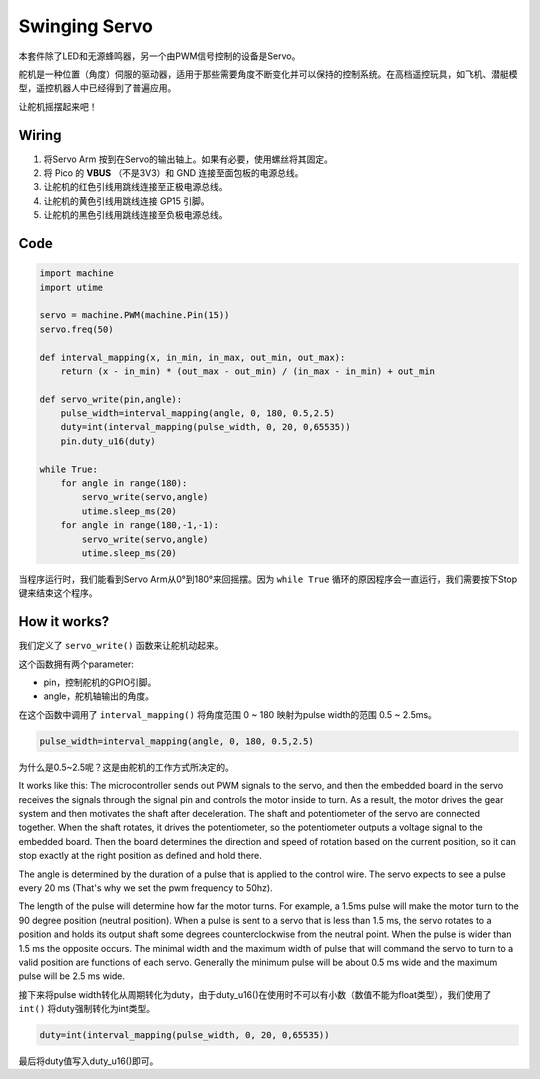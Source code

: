 Swinging Servo
===================

本套件除了LED和无源蜂鸣器，另一个由PWM信号控制的设备是Servo。

舵机是一种位置（角度）伺服的驱动器，适用于那些需要角度不断变化并可以保持的控制系统。在高档遥控玩具，如飞机、潜艇模型，遥控机器人中已经得到了普遍应用。

让舵机摇摆起来吧！

Wiring
-------------------------

.. image:: img/wiring_swing_servo.png

1. 将Servo Arm 按到在Servo的输出轴上。如果有必要，使用螺丝将其固定。
#. 将 Pico 的 **VBUS** （不是3V3）和 GND 连接至面包板的电源总线。
#. 让舵机的红色引线用跳线连接至正极电源总线。
#. 让舵机的黄色引线用跳线连接 GP15 引脚。
#. 让舵机的黑色引线用跳线连接至负极电源总线。


Code
--------------------

.. code-block:: python

    import machine
    import utime

    servo = machine.PWM(machine.Pin(15))
    servo.freq(50)

    def interval_mapping(x, in_min, in_max, out_min, out_max):
        return (x - in_min) * (out_max - out_min) / (in_max - in_min) + out_min

    def servo_write(pin,angle):
        pulse_width=interval_mapping(angle, 0, 180, 0.5,2.5)
        duty=int(interval_mapping(pulse_width, 0, 20, 0,65535))
        pin.duty_u16(duty)

    while True:
        for angle in range(180):
            servo_write(servo,angle)
            utime.sleep_ms(20)
        for angle in range(180,-1,-1):
            servo_write(servo,angle)
            utime.sleep_ms(20)


当程序运行时，我们能看到Servo Arm从0°到180°来回摇摆。因为 ``while True`` 循环的原因程序会一直运行，我们需要按下Stop键来结束这个程序。

How it works?
--------------------
我们定义了 ``servo_write()`` 函数来让舵机动起来。

这个函数拥有两个parameter:

* pin，控制舵机的GPIO引脚。 
* angle，舵机轴输出的角度。 

在这个函数中调用了 ``interval_mapping()`` 将角度范围 0 ~ 180 映射为pulse width的范围 0.5 ~ 2.5ms。

.. code-block:: python

    pulse_width=interval_mapping(angle, 0, 180, 0.5,2.5)

为什么是0.5~2.5呢？这是由舵机的工作方式所决定的。

.. image:: img/servo1.png

It works like this: The microcontroller sends out PWM signals to the servo, and then the embedded board in the servo receives the signals through the signal pin and controls the motor inside to turn. 
As a result, the motor drives the gear system and then motivates the shaft after deceleration. 
The shaft and potentiometer of the servo are connected together. 
When the shaft rotates, it drives the potentiometer, so the potentiometer outputs a voltage signal to the embedded board. 
Then the board determines the direction and speed of rotation based on the current position, so it can stop exactly at the right position as defined and hold there.

.. image:: img/servo3.png

The angle is determined by the duration of a pulse that is applied to the control wire. The servo expects to see a pulse every 20 ms (That's why we set the pwm frequency to 50hz).

The length of the pulse will determine how far the motor turns. 
For example, a 1.5ms pulse will make the motor turn to the 90 degree position (neutral position). 
When a pulse is sent to a servo that is less than 1.5 ms, the servo rotates to a position and holds its output shaft some degrees counterclockwise from the neutral point. 
When the pulse is wider than 1.5 ms the opposite occurs. The minimal width and the maximum width of pulse that will command the servo to turn to a valid position are functions of each servo. 
Generally the minimum pulse will be about 0.5 ms wide and the maximum pulse will be 2.5 ms wide.

接下来将pulse width转化从周期转化为duty，由于duty_u16()在使用时不可以有小数（数值不能为float类型），我们使用了 ``int()`` 将duty强制转化为int类型。

.. code-block:: python

    duty=int(interval_mapping(pulse_width, 0, 20, 0,65535))

最后将duty值写入duty_u16()即可。